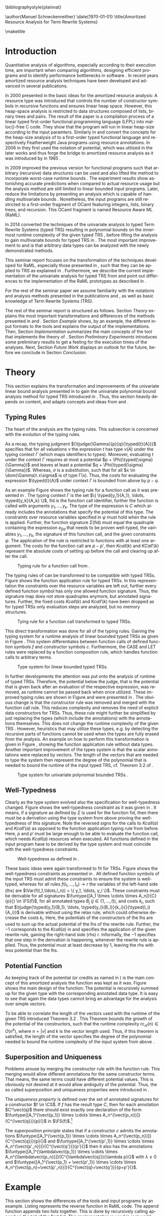 #+TITLE:
#+DATE:
#+AUTHOR:
#+EMAIL:
#+OPTIONS: `:nil *:t -:t ::t <:t H:3 \n:nil ^:t arch:headline author:nil c:nil
#+OPTIONS: creator:comment d:(not "LOGBOOK") date:t e:t email:nil f:t inline:t
#+OPTIONS: num:t p:nil pri:nil stat:t tags:t tasks:t tex:t timestamp:t toc:nil
#+OPTIONS: todo:t |:t
#+CREATOR:
#+DESCRIPTION:
#+EXCLUDE_TAGS: noexport
#+KEYWORDS:
#+LANGUAGE: en
#+SELECT_TAGS: export
#+OPTIONS: texht:t
#+LATEX_CLASS: clmthesis
#+LATEX_CLASS_OPTIONS:

#+LATEX_HEADER_EXTRA: \lstset{
#+LATEX_HEADER_EXTRA:   numbers=left,
#+LATEX_HEADER_EXTRA:   stepnumber=1,
#+LATEX_HEADER_EXTRA:   firstnumber=1,
#+LATEX_HEADER_EXTRA:   numberfirstline=true,
#+LATEX_HEADER_EXTRA:   captionpos=b,
#+LATEX_HEADER_EXTRA:   basicstyle=\footnotesize,
#+LATEX_HEADER_EXTRA:   extendedchars=true,
#+LATEX_HEADER_EXTRA:   literate= {->}{{$\rightarrow$}}1 {-->}{{$\rightarrow$}}2
#+LATEX_HEADER_EXTRA:             {µ}{{$\mu$}}1 {⋅}{{$\cdot$}}1
#+LATEX_HEADER_EXTRA:             {o--}{{\rule[0.5ex]{3mm}{0.1mm}}}2,
#+LATEX_HEADER_EXTRA: }
#+LATEX_HEADER_EXTRA:
#+LATEX_HEADER_EXTRA: \lstdefinestyle{base}{
#+LATEX_HEADER_EXTRA:   emptylines=1,
#+LATEX_HEADER_EXTRA:   moredelim=**[is][keywordstyle]{**}{**},
#+LATEX_HEADER_EXTRA:   morecomment=[l]{{-- }},
#+LATEX_HEADER_EXTRA:   % commentstyle=\itshape\color{green!30!black},
#+LATEX_HEADER_EXTRA: }
#+LATEX_HEADER_EXTRA:
#+LATEX_HEADER_EXTRA: \lstdefinestyle{base-nocomments}{
#+LATEX_HEADER_EXTRA:   emptylines=1,
#+LATEX_HEADER_EXTRA:   moredelim=**[is][keywordstyle]{**}{**},
#+LATEX_HEADER_EXTRA: }

#+LATEX_HEADER_EXTRA: \newcommand{\compresslist}{
#+LATEX_HEADER_EXTRA:   \setlength{\itemsep}{1pt}
#+LATEX_HEADER_EXTRA:   \setlength{\parskip}{0pt}
#+LATEX_HEADER_EXTRA:   \setlength{\parsep}{0pt}
#+LATEX_HEADER_EXTRA: }


# +LATEX_HEADER: \include{tikz, wrapfig}
# +LATEX_HEADER: \usepackage{graphicx}
#  \numberwithin{figure}{section}
# +latex_header: \hypersetup{hidelinks}
# +LATEX_HEADER: \usepackage[cm]{fullpage}
# +LATEX_HEADER: \usepackage{caption}
# +LATEX_HEADER: \usepackage{subfigure}
# +LATEX_HEADER:  \captionsetup{singlelinecheck=off,labelfont=bf}
# +LATEX_HEADER: \linespread{1.5}

# +LaTeX_HEADER: \usepackage[numbers]{natbib}
# +latex_header: \usepackage{repeatably}
# +latex_header: \usepackage{color, colortbl}
# +latex_header: \usepackage{multirow, comment}
#+latex_header: \usepackage[numbers]{natbib, stmaryrd, tikz}
#+latex_header: \usepackage{amortised,listings,enumitem,xcolor}
#+latex_header: \usepackage{mathtools,proof,amsthm,amsmath,amssymb,bussproofs,turnstile}


#+CONSTANTS:

\bibliographystyle{plainnat}

\abstract{ Amortized resource analysis yields highly accurate resource complexity bounds which are commonly much better than the ones by other resource analysis techniques, like the worst-case analysis. During the last decades techniques for amortized resource analysis were developed and transformed to be compatible with arbitrary data structures and (typed) Term Rewrite Systems. This seminar report briefly introduces these developments and shows transformation of the analysis methods to TRSs. Further, the current status of the implementation for the univariate polynomial analysis is presented. }


\author{Manuel Schneckenreither}
\mailaddress{manuel.schneckenreither@student.uibk.ac.at}
\matriculationnumber{1117198}
\supervisor{Assoc.~Prof.~Dr.~Georg Moser}
\date{\today}
\title{Amortized Resource Analysis for Term Rewrite Systems}

\maketitle
\tableofcontents


* Introduction

Quantitative analysis of algorithms, especially according to their execution time,
are important when comparing algorithms, designing efficient programs and to
identify performance bottlenecks in software \cite{hoffmann2012resource}. In recent
years amortized resource analysis techniques have been developed and advanced in
several publications.

In 2000 \citeauthor{hofmann2000type} presented in \cite{hofmann2000type} the basic
ideas for the amortized resource analysis: A resource type was introduced that
controls the number of constructor symbols in recursive functions and ensures
linear heap space. However, this heap-space analysis is restricted to data
structures composed of lists, binary trees and pairs. The result of the paper
\cite{hofmann2000type} is a compilation process of a linear typed first-order
functional programming language (LFPL) into malloc()-free C code. They show that
the program will run in linear heap-size according to the input paramters.
Similarly in \cite{hofmann2003static} and \cite{hofmann2006type}
\citeauthor{hofmann2006type} convert the concepts for the heap-size analysis of
\cite{hofmann2000type} to a first-order typed functional language and respectively
Featherweight Java programs \cite{igarashi1999featherweight} using resource
annotations. In 2006 in \cite{hofmann2006type} they first used the notation of
potential, which was utilized in the later works and thus forge the bridge to
amortized resource analysis as it was introduced by \citeauthor{tarjan85} in 1985
\cite{tarjan85}.

In 2009 \citeauthor{Jost09carboncredits} improved the previous version for
functional programs such that arbitrary (recursive) data structures can be used and
also lifted the method to incorporate worst-case runtime bounds
\cite{Jost09carboncredits}. The experiment results show astonishing accurate
predictions when compared to actual resource usage but the analysis method are
still limited to linear bounded input programs. Later,
\citeauthor{hoffmann2012multivariate} reduce the limitations by presenting an
analysis which is capable of handling multivariate bounds
\cite{hoffmann2012multivariate}. Nonetheless, the input programs are still
restricted to a first-order fragment of OCaml featuring integers, lists, binary
trees, and recursion. This OCaml fragment is named Resource Aware ML (RaML).

In 2014 \citeauthor{hofmann2014amortised} converted the techniques of the
univariate analysis to typed Term Rewrite Systems (typed TRS) resulting in
polynomial bounds on the innermost runtime complexity of the given typed TRS
\cite{hofmann2014amortised}, before lifting the analysis to gain multivariate
bounds for typed TRS in \cite{hofmann_et_al:LIPIcs:2015:5167}. The most important
improvement to \cite{Jost09carboncredits} and \cite{hoffmann2012multivariate} is
that arbitrary data types can be analyzed with the newly demonstrated methods.

This seminar report focuses on the transformation of the techniques developed for
RaML, especially those presented in \cite{Jost09carboncredits}, such that they can
be applied to TRS as explained in \cite{hofmann2014amortised}. Furthermore, we
describe the current implementation of the univariate analysis for typed TRS from
\cite{hofmann2014amortised} and point out differences to the implementation of the
RaML prototypes as described in \cite{hoffmann2011types}.

For the rest of the seminar paper we assume familiarity with the notations and
analysis methods presented in the publications \cite{Jost09carboncredits} and
\cite{hofmann2014amortised}, as well as basic knowledge of Term Rewrite Systems
(TRS).

The rest of the seminar report is structured as follows. Section [[Theory]] explains
the most important transformations and differences of the methods presented in
\cite{Jost09carboncredits} and \cite{hofmann2014amortised}. Section [[Example]] shows,
by an example, the different input formats to the tools and explains the output of
the implementations. Then, Section [[Implementation]] summarizes the main concepts of
the tool that implements the theory of \cite{hofmann2014amortised}. Section
[[Preliminary Experiments]] introduces some preliminary results to get a feeling for
the execution times of the analyses. Next, Section [[Future Work]] displays an outlook
for the future, before we conclude in Section [[Conclusion]].

* Theory

This section explains the transformation and improvements of the univariate linear
bound analysis presented in \cite{Jost09carboncredits} to gain the univariate
polynomial bound analysis method for typed TRS introduced in
\cite{hofmann2014amortised}. Thus, this section heavily depends on content,
and adapts concepts and ideas from \cite{Jost09carboncredits} and
\cite{hofmann2014amortised}.


** Typing Rules

The heart of the analysis are the typing rules. This subsection is concerned with
the evolution of the typing rules.

As a recap, the typing judgment ${\tjudge{\Gamma}{p}{q}{\typed{t}{A}}}$ specifies
that for all valuations $\nu$ the expression $t$ has type $\nu(A)$ under the typing
context $\Gamma$ (which maps identifiers to types). Moreover, evaluating $t$ under
the context $\Gamma$ requires at most a potential $p +
\Phi(\typed{\sigma}{\Gamma})$ and leaves at least a potential $q +
\Phi(\typed{\sigma}{\Gamma})$. Whereas, $\sigma$ is a substitution, such that for
all $x \in \dom(\Gamma)\ x\sigma$ is of type \Gamma(x). Thus, the costs for
evaluating the expression $\typed{t}{A}$ under context $\Gamma$ is bounded from
above by $p-q$.

As an example Figure \ref{fig:09_tr_fun} shows the typing rule for a function call
as it was presented in \cite{Jost09carboncredits}. The typing context $\Gamma$ is
the set $\{ \typed{y_1}{A_1}, \ldots, \typed{y_k}{A_k} \}$, \textsf{fid} is the
function call identifier, further the function is called with arguments $y_1,
\ldots, y_k$. The type of the expression is $C$ which already includes the
annotations that specify the potential of this type. The constraints over resource
variables specified in $\psi$ must hold when the rule is applied. Further, the
function signature $\Sigma(\mathsf{fid})$ must equal the quadruple containing the
expression $e_{fid}$ that needs to be proven well-typed, the variables $y_1,
\ldots, y_k$, the signature of this function call, and the given constraints
$\psi$. The application of the rule is restricted to functions with at least one
argument. The costs for the function call are $p - p'$, then $Kcall(k)$ and
$KCall'(k)$ represent the absolute costs of setting up before the call and clearing
up after the call.

#+CAPTION:     Typing rule for a function call from \cite{Jost09carboncredits}.
#+LABEL:      fig:09_tr_fun
#+ATTR_LaTeX: :width 0.7\textwidth
[[file:./figures/09_typing_rule_fun.png]]


The typing rules of \cite{Jost09carboncredits} can be transformed to be compatible
with typed TRSs. Figure \ref{fig:note_tr_fun} shows the function application rule
for typed TRSs. In this representation the constraints over the resource variables
are left out, further every defined function symbol has only one allowed function
signature. Thus, the signature map does not store quadruples anymore, but annotated
signatures. Further, the fixed costs $Kcall(k)$ and $Kcall'(k)$ have been dropped
as for typed TRSs only evaluation steps are analyzed, but no memory structures.

#+CAPTION:    Tying rule for a function call transformed to typed TRSs.
#+LABEL:      fig:note_tr_fun
#+ATTR_LaTeX: :width 0.5\textwidth
[[file:./figures/note_tr_fun.png]]

This direct transformation was done for all of the typing rules. Gaining the typing
system for a runtime analysis of linear bounded typed TRSs as given in Figure
\ref{fig:note_ts}. This system differentiates between function calls of defined
function symbols $f$ and constructor symbols $c$. Furthermore, the \textsf{CASE}
and \textsf{LET} rules were replaced by a function composition rule, which handles
function calls to arbitrary terms.

#+CAPTION:    Type system for linear bounded typed TRSs.
#+LABEL:      fig:note_ts
#+ATTR_LaTeX: :width 1.0\textwidth
[[file:./figures/note_ts.png]]

\pagebreak

In further developments the attention was put onto the analysis of runtime of typed
TRSs. Therefore, the potential below the judge, that is the potential that is given
back after an evaluation of the respective expression, was removed, as runtime
cannot be passed back when once utilized. These improved typing rules are shown in
Figure \ref{fig:14_ts} and were presented in \cite{hofmann2014amortised}. The
obvious change is that the constructor rule was removed and merged with the
function call rule. This reduces complexity and removes the need of explicit data
constructors for TRSs. Thus, these rule might further be simplified by just
replacing the types (which include the annotations) with the annotations
themselves. This does not change the runtime complexity of the given TRS
\cite{avanzini}. However, heuristics that may utilize these types, e.g. by
detecting the recursive parts of functions cannot be used when the types are fully
erased from the analysis. An example on how to perform this transformation is given
in Figure \ref{fig:nn_tr_fun}, showing the function application rule without data
types. Another important improvement of the types system is that the scalar
annotations were replaced by vectors. The length of the vectors that are needed to
type the system then represent the degree of the polynomial that is needed to bound
the runtime of the input typed TRS, cf. Theorem 3.2 of \cite{hofmann2014amortised}.

#+CAPTION:    Type system for univariate polynomial bounded TRSs \cite{hofmann2014amortised}.
#+LABEL:      fig:14_ts
#+ATTR_LaTeX: :width 1\textwidth
[[file:./figures/14_ts.png]]


#+BEGIN_LaTeX
\begin{figure}
\begin{center}
  \begin{tabular}{c}
  $\infer{\tjudge{\typed{x_1}{\vec{u_1}},\dots,\typed{x_n}{\vec{u_n}}}{p}{}{\typed{f(x_1,\dots,x_n)}{\vec{v}}}}{%
      f \in \CS \cup \DS
      &
      \vec{u_1} \times \cdots \times \vec{u_n} \xrightarrow{p} \vec{v} \in \FS(f)
    }$
  \end{tabular}
\end{center}
\caption{\label{fig:nn_tr_fun}Further development of function call type rule by removing the need of types.}
\end{figure}
#+END_LaTeX


\pagebreak[4]

** Well-Typedness

Clearly as the type system evolved also the specification for well-typedness
changed. Figure \ref{fig:09_wt} shows the well-typedness constraint as it was given
in \cite{Jost09carboncredits}. It means, if a signature as defined by $\Sigma$ is
used for the function \textsf{fid}, then there must be a derivation using the type
system from above proving the well-typedness of this signature. Note the reversed
signs for the calls to $Kcall(a)$ and $Kcall'(a)$ as opposed to the function
application typing rule from before. Here, $p$ and $p'$ must be large enough to be
able to evaluate the function call, which needs $Kcall(a)$ resources when executed.
All functions defined in the input program have to be derived by the type system
and must coincide with the well-typedness constraints.

#+CAPTION:    Well-typedness as defined in \cite{Jost09carboncredits}.
#+LABEL:      fig:09_wt
#+ATTR_LaTeX: :width 0.9\textwidth
[[file:./figures/09_wt.png]]

These basic ideas were again transformed to fit for TRSs. Figure \ref{fig:14_wt}
shows the well-typedness constraints as presented in \cite{hofmann2014amortised}.
All defined function symbols of the input TRS must admit these constraints to
ensure the system is well-typed, whereas for all rules $f(l_1,\ldots,l_n) \to r$
the variables of the left-hand side (lhs) are $\Var(f(l_1,\ldots,l_n)) = \{ y_1,
\ldots, y_l \}$. These constraints must be derivable for all signatures
$\funtype{[A_1 \times \cdots \times A_n]}{C}{p}{} \in \FS(f)$, for all annotated
types $B_j$ ($j \in \{1, \ldots, l\}$), and costs $k_i$, such that
$\tjudge{\typed{y_1}{B_1}, \ldots, \typed{y_l}{B_l}}{k_i}{}{\typed{l_i}{A_i}}$ is
derivable without using the relax rule, which could otherwise decrease the costs
$k_i$. Here, the potentials of the constructors of the lhs are used to sum up the
actual potential of the lhs of the rewrite rule. Further, the $-1$ corresponds to
the $Kcall(a)$ in \cite{Jost09carboncredits} and specifies the application of the
given rewrite rule, gaining the right-hand side (rhs) $r$. Informally, the $-1$
specifies that one step in the derivation is happening, whenever the rewrite rule
is applied. Thus, the potential must at least decrease by $1$, leaving the rhs with
less potential than the lhs.


#+BEGIN_latex
\begin{figure}[h!]
\begin{equation*}
\tjudge{\typed{y_1}{B_1}, \ldots, \typed{y_l}{B_l}}{p-1+\sum_{i=1}^nk_i}{}{\typed{r}{C}}
\end{equation*}
\caption{\label{fig:14_wt} These are the well-typedness constraints as presented in \cite{hofmann2014amortised}.}
\end{figure}
#+end_latex


** Potential Function

As keeping track of the potential (or credits as named in
\cite{Jost09carboncredits}) is the main concept of this amortized analysis the
function was kept as it was. Figure \ref{fig:14_pot} shows the main design of the
function: The potential is recursively summed up for the given type with the
corresponding annotated data type. It is easy to see that again the data types
cannot bring an advantage for the analysis over simple vectors.


#+BEGIN_LaTeX
\begin{figure}[h!]
\begin{align*}
\Phi(\typed{t}{C}) = p + \Phi(\typed{t_1}{A_1}) + \cdots + \Phi(\typed{t_n}{A_n}).
\end{align*}
\caption{\label{fig:14_pot}The potential function recursively sums up the potential of an expression with the associated type. Here the term $t$ is supposed to consist of a function (maybe without arguments) of the shape $f(t_1, \ldots, t_n) \in \TA(\CS \cup \DS)$ and admits the signature $\funtype{[A_1 \times \cdots \times A_n]}{C}{p}{}$.}
\end{figure}
#+END_LaTeX

To be able to correlate the length of the vectors used with the runtime of the
given TRS \citeauthor{hofmann2014amortised} introduced Theorem 3.2
\cite{hofmann2014amortised}. This Theorem bounds the growth of the potential of the
constructors, such that the runtime complexity $\mathsf{rc}_{\mathcal{R}}(n) \in
O(n^k)$, where $n = |v|$ and $k$ is the vector length used. Thus, if this theorem
is satisfied, the length of the vector specifies the degree of the polynomial
needed to bound the runtime complexity of the input system from above
\cite{hofmann2014amortised}.

** Superposition and Uniqueness

Problems arouse by merging the constructor rule with the function rule. This
merging would allow different annotations for the same constructor terms. That
means, the same terms could have different potential values. This is obviously not
desired at it would allow ambiguity of the potential. Thus, the so called
superposition and uniqueness properties were introduced in
\cite{hofmann2014amortised}.

#+BEGIN_DEFINITION
The /uniqueness property/ is defined over the set of annotated signatures for a
constructor $f \in \CS$. If $f$ has the result type $C$, then for each annotation
$C^\vect{q}$ there should exist exactly one declaration of the form
$\funtype{[A_1^{\vect{p_1}} \times \cdots \times
A_n^{\vect{p_n}}]}{C^{\vect{q}}}{p}{}$ in $\FS(f)$.[fn:: Note that in
\cite{hofmann2014amortised} the uniqueness property is defined for functions $f \in
\CS \cup \DS$. However, as uniqueness for functions $f \in \DS$ is only needed for
the polynomial interpretations, this definition is simplified by removing the set
of defined function symbols $\DS$ from the definition.]
#+END_DEFINITION

#+BEGIN_DEFINITION
The /superposition principle/ states that if a constructor $c$ admits the
annotations $\funtype{[A_1^{\vect{p_1}} \times \cdots \times
A_n^{\vect{p_n}}]}{C^{\vect{q}}}{p}{}$ and $\funtype{[A_1^{\vect{p'_1}} \times
\cdots \times A_n^{\vect{p'_n}}]}{C^{\vect{q'}}}{p'}{}$ then it also has the
annotations $\funtype{[A_1^{\lambda\vect{p_1}} \times \cdots \times
A_n^{\lambda\vect{p_n}}]}{C^{\lambda\vect{q}}}{\lambda p}{}$ with $\lambda
\geqslant 0$ and $\funtype{[A_1^{\vect{p_1} + \vect{p'_1}} \times \cdots \times
A_n^{\vect{p_n}+\vect{p'_n}}]}{C^{\vect{q}+\vect{q'}}}{p+p'}{}$.
#+END_DEFINITION

# Put differently, for any annotated constructor signature with at least one
# annotation vector being non-zero, the constructor has to admit all linear
# combinations of this signature also.


* Example

This section shows the differences of the tools and input programs by an example.
Listing \ref{lst:raml_rev} represents the \textsf{reverse} function in RaML code.
The \textsf{append} function appends two lists together. This is done by
recursively calling \textsf{append} on the tail of the first list. This
implementation is used in real world code, for instance in Haskell, \textsf{append}
(\textsf{++}) is implemented exactly like this[fn:: See
\url{http://hackage.haskell.org/package/base-4.9.0.0/docs/src/GHC.Base.html}.]. The
second function is \textsf{reverse}, which takes as input parameter a list and
returns another list with the elements in opposite order. To reverse the given list
it first calls itself on the tail of the input list, before calling \textsf{append}
for each element of the input list once. As \textsf{append} is recursive on the
same parameter as \textsf{reverse} is, the runtime complexity of this program can
be bound at best by a 2^{\text{nd}}-degree polynomial. The web-interface of
RaML[fn:: Available at \url{http://www.raml.co/}.], which is by now also capable of
analyzing non-linear programs as well, cf. \cite{hoffmann2012multivariate}, gives
for the \textsf{append} function an upper bound of $3.00 + 9.00 \cdot M$ where $M$
is the number of \textsf{::}-nodes of the 1^{st} component of the argument. Thus,
the \textsf{append} function itself has linear runtime complexity. The function
\textsf{reverse} returns an upper bound of $3.00 + 9.50 \cdot M + 4.50 \cdot M^2$.
As expected \textsf{reverse} cannot be bounded by a linear function, as its runtime
complexity growth in the order of a 2^{nd} degree polynomial[fn::The reverse
function can also be implemented using an accumulator. This implementation can then
be bound by a linear function. For such an implementation see, for instance
\url{http://hackage.haskell.org/package/base-4.9.0.0/docs/src/GHC.List.html}.].

Therefore, the method introduced in \cite{Jost09carboncredits} is only capable of
analyzing the \textsf{append} function. Only using the improvements for RaML from
\cite{hoffmann2012multivariate} the input program can be fully analyzed.

#+begin_latex
\lstset{language=,numbers=none,caption={The \textsf{reverse} function implemented in RaML.}}
\begin{lstlisting}[frame=single, style=base, label={lst:raml_rev}]
let rec append xs ys =
  match xs with
    | [] -> ys
    | (x'::xs') -> x'::(append xs' ys)

let rec reverse xs =
  match xs with
    | [] -> []
    | x'::xs' -> append (reverse xs') (x'::[])
\end{lstlisting}
#+end_latex

These functions can easily be converted to a typed TRSs. However, the list has to
be defined as data type itself. Therefore, there is a recursive data type shown in
Listing \ref{lst:trs_rev} named \textsf{L} that consist of a constructor
\textsf{nil} for the empty list and a constructor \textsf{cons} that concatenates
an element to a given list. The constructor \textsf{cons} coincides with the infix
function \textsf{::} of the RaML program. Then there is a second data type defined
which specifies what kind of elements this list holds. As it is not important for
the analysis what kind of data types the list holds, cf. the upper bounds depend
only on the number of \textsf{cons} (i.e., \textsf{::}), it has no constructors.
The two functions do exactly the same as the ones specified in the RaML program:
\textsf{append} merges two lists together and \textsf{reverse} takes a list and
returns a new list with the same elements but in the opposite order. So the last
element of the input list will become the first element in the output list, etc.

#+begin_latex
\lstset{language=,numbers=none,caption={The reverse function implemented as typed TRS.}}
\begin{lstlisting}[frame=single, style=base, label={lst:trs_rev}]
(VAR x xs ys)

(DATATYPES
   Elem =     < >
   L    = µX. < nil, cons(Elem,X) >
 )

(SIGNATURES
   append  :: L x L -> L
   reverse ::     L -> L
 )

(RULES
  append(nil, ys)        -> ys
  append(cons(x,xs), ys) -> cons(x,append(xs, ys))

  reverse(nil)         -> nil
  reverse(cons(x, xs)) -> append(reverse(xs),cons(x, nil))
)
\end{lstlisting}
#+end_latex

We have a running prototype[fn:: The source code can be accessed and downloaded at
\url{https://bitbucket.org/schnecki/amortized-cost-analysis/}] implemented in
Haskell of the methods presented in \cite{hofmann2014amortised}. When the program
is run with the input typed TRSs from Listing \ref{lst:trs_rev} it prints as a
solution the content shown in Listing \ref{lst:output}. In this case the analysis
was setup to look for a solution with vector length of $2$. Therefore, the
\textsf{append} function has also vectors with length $2$, as the current prototype
does not analyze the function one after the other. However, when only
\textsf{append} is fed to the analyzer it finds a solution with vectors of length
$1$ also. Thus, \textsf{append} itself has linear runtime complexity, whereas
\textsf{reverse} has quadratic polynomial runtime complexity. The polynomials have
the same degrees as the RaML tool upper bound polynomials, however, the polynomial
bounds given by the RaML implementation are closer to the real growth. The base
constructors are used to check the uniqueness and superposition properties, cf.
Section [[Superposition and Uniqueness]], how this is done will be explained in detail
in the next Section.


#+BEGIN_LaTeX
\lstset{language=,numbers=none,caption={The output of the prototype implementing the methods as presented in \cite{hofmann2014amortised}.}}
\begin{lstlisting}[frame=single, style=base, label={lst:output}]
Solution:
---------


  append :: [L(0, 15) x L(1, 15)] -(2)-> L(0, 15)
  append :: [L(0, 15) x L(1, 15)] -(2)-> L(1, 15)

  cons :: [Elem(14, 5) x L(13, 15)] -(13)-> L(0, 15)
  cons :: [Elem(0, 1) x L(1, 0)]    -(2)->  L(1, 15)

  nil :: [] -(0)-> L(0, 15)
  nil :: [] -(0)-> L(7, 15)
  nil :: [] -(0)-> L(7, 9)
  nil :: [] -(0)-> L(14, 15)

  reverse :: [L(0, 15)] -(5)-> L(0, 15)

Base Constructors:
------------------
  cons :: [Elem(0, 1) x L(1, 0)]    -(2)->  L(1, 15)
  cons :: [Elem(14, 5) x L(13, 15)] -(13)-> L(0, 15)
  nil :: [] -(0)-> L(0, 3)
  nil :: [] -(0)-> L(7, 6)

\end{lstlisting}
#+END_LaTeX


* Implementation

We have a prototype implementing the analysis methods from
\cite{hofmann2014amortised}[fn:: Available at
\url{https://bitbucket.org/schnecki/amortized-cost-analysis}]. This section
explains the details of the current implementation.

** Parsing

First of all the system is parsed by a self-made extension of the /term-rewriting/
library[fn:: https://github.com/haskell-rewriting/term-rewriting], called
/term-rewriting-ext/[fn:: https://github.com/schnecki/term-rewriting-ext]. It
extends the /term-rewriting/ library such that data types and function signatures
can be parsed and are saved in corresponding data structures which were added for
this purpose. As stated before, the information of data types are not crucial for
the analysis itself \cite{avanzini}, except for heuristics that may be integrated
in the analysis. Therefore, at a later point the analysis implementation might be
changed to use the /term-rewriting/ library, if experiments show that the
heuristics are not needed for a scaleable analysis with this method.

** Well-Typedness Constraints

Each rule then is used once to generate the desired leafs of the proof derivation
trees. So for example the rule $\mathsf{append}(\mathsf{nil}, \mathsf{ys})
\rightarrow \mathsf{ys}$ from Listing \ref{lst:trs_rev} will create
$\tjudge{\typed{ys}{{L}^{{p(0,1)}}}}{k(0)-1+k(1)}{}{\typed{ys}{{L}^{{r(0)}}}}$,
where the functions $p$, $k$ and $r$ can be thought of as references to a global
table of signatures. In this example two signatures would be added to the global
table. The functions $p$, $k$ and $r$ in the global table represent names of the
vectors and will later be replaced by the actual vectors of the solution.

# Info: edit fields with C-c `
#+attr_latex: :placement [h!]
#+NAME: global
#+ATTR_LaTeX: :align c|lll
| Idx | Signature       |                                 |                             |
|-----+-----------------+---------------------------------+-----------------------------|
|   0 | \textsf{append} | :: L^{p(0,0)} \times L^{p(0,1)} | \xrightarrow{k(0)} L^{r(0)} |
|   1 | \textsf{nil}    | :: []                           | \xrightarrow{k(1)} L^{r(1)} |
|     | ...             |                                 |                             |

The signatures of the global table are indexed starting with 0. The first parameter
of the functions $p$, $k$ and $r$ are the index of the signature in the global
table, and for the references of shape $p(\cdot,\cdot)$ the second parameter stands
for index of the input parameter to the defined function symbol. Thus, all
vector-names in the global signature table are unique. These names will be used to
generate constraints. As stated above (see Section [[Well-Typedness]]), for each
constructor with costs $k_i$ of the lhs $\tjudge{\typed{y_1}{B_1}, \ldots,
\typed{y_l}{B_l}}{k_i}{}{\typed{l_i}{A_i}}$ must be derivable without using the
relax rule. Therefore, each constructor of the lhs will add one more proof leaf to
the list of derivable clauses.

# The other rewrite rules will add more entries in the signature:

# TODO / NEEDED?

** Type System

Using the inference rule of the type system from Figure \ref{fig:14_ts} the proofs
are generated using the rules bottom-up. First the /share/ rule is applied if
applicable. Then recursively the rules /function application/, /identity/,
/composition/, and /weake/ are applied. The rules /relax/, /supertype/ and
/subtype/ are integrated in the other rules. Thus the generated constraints will
often include $\geqslant\text{-signs}$ instead of $=\text{-signs}$. The function
application rule adds an entry to the global signature table, whereas the other
inference rules do not. So for instance the rewrite rule
$\mathsf{append}(\mathsf{nil}, \mathsf{ys}) \rightarrow \mathsf{ys}$ uses the
identity inference rule and does not alter the global signature table:

#+BEGIN_LaTeX
  \begin{center}
   $\infer{\tjudge{\typed{ys}{{\mathsf{L}^{p(0,1)}}}}{{k(0)}-1+k(1)}{}{\typed{ys}{{\mathsf{L}^{r(0)}}}}}{}$
  \end{center}\\
#+END_LaTeX

However, some constraints follow by applying the inference rules. In this case,
according to the identity rule from the type system, the types from the lhs and the
rhs of the judge have to be equal. When the /super-/ and /subtype/ rules are
integrated, this yields constraint (1). The costs $k(0)-1+k(1)$ must be equal to
$0$. However, when the relax rule is integrated constraint (2) is gained. This is
done for all clauses that need to be derived, coming up with a set of constraints
and an extended global signature table.

#+BEGIN_LaTeX
\begin{align}
p(0,1) & \geqslant r(0)\\
k(0)-1+k(2) & \geqslant 0
\end{align}
#+END_LaTeX

** Other Constraints

Several other constraints need to be added to ensure that the derivations are
correct, superposition and uniqueness are satisfied, and the potential of the
constructors does not grow to steep.

First for every signature of a defined function symbol in the global signature
table that was generated from the well-typedness proof leaf generation, explained
in Section [[Well-Typedness Constraints]], constraints are added such that all vectors
are equal. In other words, the signatures of the same defined function symbol as
root which are directly gained from the lhs of the rewrite rules must be equal.
These signatures will in the following be called base signatures of the defined
function symbols. Where \citeauthor{hoffmann2011types} generated a set of possible
signatures \cite[p. 93]{hoffmann2011types}, we use simple
$\geqslant\text{-constraints}$ to ensure that all signatures are compatible with
the corresponding base signatures (and thus their derivations), cf. Section
[[Well-Typedness]]. Hence, any occurrence in the rhs of a rewrite rule must have (a)
parameter types with at least the same annotation as the base signatures do, (b)
costs with at least the same as the base signatures do and (c) the return type must
not be greater than the one of the base signatures. These constraints follow by
applying the /super-/ and /subtype/ inference rules to the signatures gained by
applying the type system.

To ensure superposition and uniqueness (cf., Section [[Superposition and Uniqueness]])
so called base constructor signatures are added. For each constructor and every
dimension of the vectors a base signature is added. So for instance, in the
\textsf{reverse} example for the constructor \textsf{cons} for a maximum vector
length of $2$, the following base constructors were added to the constraint system:

#+BEGIN_LaTeX
\lstset{language=,numbers=none,caption={Base signatures for \textsf{cons}-constructor of the  \textsf{reverse} example.}}
\begin{lstlisting}[frame=single, style=base, label={lst:output}]
  cons_0 :: [Elem(0, 1) x L(1, 0)]    -(2)->  L(1, 15)
  cons_1 :: [Elem(14, 5) x L(13, 15)] -(13)-> L(0, 15)
\end{lstlisting}
#+END_LaTeX

Each \textsf{cons}-signature in the global signature table must now be a linear
combination of these two base signatures: $c_1 \cdot \text{cons\_0} + c_2 \cdot
\text{cons\_1}$, where $c_1, c_2$ are arbitrary constants and \text{cons\_0} and
\text{cons\_1} are the base signatures. This ensures that the superposition
principle is satisfied. Further constraints are added, such that, whenever the rhs
annotations of two constructor signatures of the same identifier are equal, then
all other annotation must be equal as well. This ensures that the uniqueness
property holds.

Finally, constraints are added to bound the growth of the potential of the
constructor symbols, as it is defined in Theorem 3.2 in
\cite{hofmann2014amortised}.

** Solving

Just before the constraint problem is written to a file, the variables are lifted
to vectors of the desired length. Currently the system is not able to use different
vector lengths for different function signatures. So for example, if the maximum
vector length is set to $2$ the system will convert all constraints to vectors of
size $2$, e.g., $p(0,1) & \geqslant r(0)$ become the constraints $p_0(0,1)
\geqslant r_0(0) \land p_1(0,1) \geqslant r_1(0)$. These constraints are then
written to a file and a SMT solver is called. In our case this is the SMT solver
called /z3/[fn:: See \url{https://github.com/Z3Prover/z3/wiki}.] which is developed
by Microsoft.

The result is parsed and the variables in the global signature table are replaced
with the actual solution vectors. Finally, the solution is printed on the screen.
It is possible to display the inference trees computed by the system[fn:: See
\textsf{-h} for the usage info.].


* Preliminary Experiments

This section shows first experimental results of the implementation of
\cite{hofmann2014amortised}. During the experiment executions a bug was detected:
The TRS given in Listing \ref{lst:exp}, which calculates the value of $2^x$ where
$x$ is the input parameter, was typed with a vector length of $2$, thus inferring
quadratic runtime. However, the runtime complexity of this calculation cannot be
bound by a polynomial. Therefore, the prototype in the current state is unsound.
Thus, the execution times of the experiments have to be considered with caution and
further should not be compared to similar analysis tools yet. Nonetheless, we
expect to have similar execution times after the problem was located and fixed.

#+BEGIN_LaTeX
\lstset{language=,numbers=none,caption={TRS calculating the $2^x$, where $x$ is the input paramter.}}
\begin{lstlisting}[frame=single, style=base, label={lst:exp}]
  (VAR x)

  (DATATYPES
    Nat = µX.< 0, s(X) >
  )

  (SIGNATURES
    d   :: Nat -> Nat
    exp :: Nat -> Nat
  )

  (RULES
    d(0)    -> 0
    d(s(x)) -> s(s(d(x)))
    exp(0)    -> s(0)
    exp(s(x)) -> d(exp(x))
  )
\end{lstlisting}
#+END_LaTeX

The program was run on a small set of test TRSs on a Laptop with a
Intel\textsuperscript{\textregistered} Mobile Core\textsuperscript{\texttrademark}
i7--3840QM Processor with 32 GB DDR3 RAM running ArchLinux (64-bit).


Table \ref{tbl:linear} shows problems which could be shown to have linear runtime
complexity. The execution times are an average of 10 independent executions. Table
\ref{tbl:quadratic} displays problems that have, according to the (unsound) tool,
quadratic runtime complexity. In sum there are 15 solvable linear problems, 22
solvable quadratic problems, 14 problems were infeasible (the SAT solver returned
'unsat') and 22 problems ran into the timeout of 30 seconds. Further, the problems
which were infeasible or ran into a timeout, could also not be solved when the
program was asked for a cubic or even higher degree polynomial as a runtime
complexity bound.


Adding to the obvious need of making the tool sound, the results also demonstrate
the need for improvements in the sense of scaleability as 22 problems raised a
timeout. This shows clearly, that the tool needs to be optimized, to also work for
more complex examples. All test TRSs are also available on the git-repository[fn::
See \url{https://bitbucket.org/schnecki/amortized-cost-analysis}.].

# info: edit fields with C-c `
#+attr_latex: :placement [h!]
#+NAME: tbl:linear
#+CAPTION: Execution times of the analysis of the TRSs with linear runtime complexity. The execution time is displayed in milliseconds and is an average over 10 independent executions.
#+ATTR_LaTeX: :align | l | r | r | r | r | r | r | r | r | r | r | r | c |
|----------------------------------+--------+---------|
| Example                          | t [ms] | RetVal  |
|----------------------------------+--------+---------|
| addition.trs                     |   52.4 | Success |
| append.trs                       |   53.3 | Success |
| id.trs                           |   40.3 | Success |
| list.trs                         |  177.5 | Success |
| minus.trs                        |   38.8 | Success |
| queue.trs                        |  761.7 | Success |
| quotient.trs                     |  136.4 | Success |
| reverse.trs                      |   49.0 | Success |
| typed-div.trs                    |  151.9 | Success |
| typed-flatten.trs                |   89.9 | Success |
| typed-jones1.trs                 |   60.1 | Success |
| typed-jones2.trs                 |   74.9 | Success |
| typed-jones4.trs                 |   97.3 | Success |
| typed-jones6.trs                 |  113.7 | Success |
| typed-rationalPotential.raml.trs |  386.4 | Success |
|----------------------------------+--------+---------|

# Info: edit fields with C-c `
#+attr_latex: :placement [h!]
#+NAME: tbl:quadratic
#+CAPTION: Execution times of the analysis of the TRSs with quadratic runtime complexity. The execution time is displayed in milliseconds and is an average over 10 independent executions.
#+ATTR_LaTeX: :align | l | r | r | r | r | r | r | r | r | r | r | r | c |
|--------------------------+--------+---------|
| Example                  | t [ms] | RetVal  |
|--------------------------+--------+---------|
| exp.trs                  |  320.7 | Success |
| infeasible.trs           |  160.7 | Success |
| mult3.trs                |  197.3 | Success |
| reverse.trs              |  321.3 | Success |
| typed-appendAll.raml.trs |  723.7 | Success |
| typed-bits.trs           | 1151.7 | Success |
| typed-dcquad.trs         |  772.3 | Success |
| typed-exp.trs            |  360.9 | Success |
| typed-isort.trs          |  980.7 | Success |
| typed-jones5.trs         |  277.6 | Success |
| typed-lcs-safe.trs       | 1900.9 | Success |
| typed-lcs.trs            | 1611.5 | Success |
| typed-minsort.raml.trs   | 5114.5 | Success |
| typed-pairs.trs          |  640.3 | Success |
| typed-qbf.trs            | 2199.2 | Success |
| typed-quad.trs           |  278.7 | Success |
| typed-quicksort-nat.trs  | 3522.5 | Success |
| typed-reverse.trs        |  315.8 | Success |
| typed-sat.trs            | 2695.7 | Success |
| typed-shuffleshuffle.trs |  959.5 | Success |
| typed-shuffle.trs        |  772.0 | Success |
| typed-subtrees.raml.trs  |  495.4 | Success |
|--------------------------+--------+---------|

* Future Work

First the detected bug needs to be fixed. Then for the next couple of weeks we will
be running experiments to get an idea how stable the prototype is. Afterwards,
still in the near future we will be implementing a graph analysis to identify
strongly connected components of the input system. This will allow separation of
analyses of the different functions of the input program. The gained constraint
problems should be simpler and therefore faster solved by the SMT solver. This
ought to increase the scaleability of the method. Further, we will try out
heuristics, like the additive shift as presented in \cite{hofmann2014amortised}.
According to the results, either the heuristics will be integrated into the system,
or the need for data types will be removed. Adding to this, once stable we plan to
integrate the tool into TcT \cite{avanzini2016tct}. Further, it is planned to lift
this univariate implementation to the multivariate analysis as presented in
\cite{hofmann_et_al:LIPIcs:2015:5167}. However, to this point unknown problems will
most likely emerge by this lifting, and therefore this is planned for later.

* Conclusion

This seminar report presented the evolution of amortized resource analysis
techniques over the past decades with a special focus on the developments for TRS
analyses. We showed how the ideas used in RaML were converted to be compatible with
TRS and how these methods than were improved to be usable with generic data types
and to gain an analysis of univariate polynomial bounds for (typed) TRSs. This
includes the most important ideas, the type system, the potential function, and
superposition and uniqueness concepts. Further, we have explained the current
status of the prototype. The system is able to type programs which also admit
non-linear runtime complexity. However the tool is not yet stable enough as it was
not extensively tested until today. The implementation was explained and
illustrated. Using well-typedness the desired leafs of the inference tree proofs
are generated. This includes constructor proof derivations. Then the type system is
used to create the proofs using the inference rules bottom-up. By doing so
constraints are simultaneously generated and collected. A global signature table is
used to be able to refer and uniquely identify each signature that is used during
the proof creation. Several other constraints are added to ensure the correctness
of the derivations. And finally a SMT solver is called to solve the constraint
problem.

In the future the system will be tested, heuristics tried out, and improvements
will be made, before the tool can be integrated into TcT, a runtime complexity
analyzer built by the Computational Logic group at the University of Innsbruck[fn::
See \url{http://cl-informatik.uibk.ac.at}]. We hope to be able to add value to TcT
during the upcoming months and believe that runtime complexity analysis will be an
important field of study for the future, for instance when supporting programmers
at constructing efficient algorithms using functional programming languages.


\vfill


* References                                                  :ignoreheading:
# ------------------------------ References ------------------------------
\pagebreak[4]

\bibliographystyle{plain}
\bibliography{biblio}
